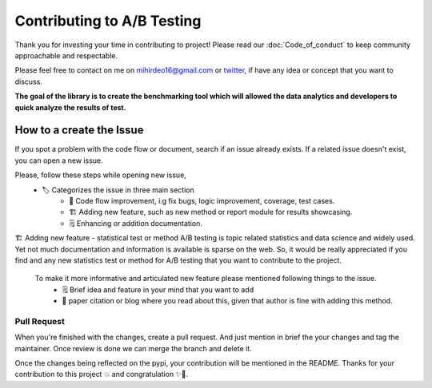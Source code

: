 =============================
Contributing to A/B Testing
=============================

Thank you for investing your time in contributing to project! Please read our :doc:`Code_of_conduct` to keep community approachable and respectable.

Please feel free to contact on me on `mihirdeo16@gmail.com <mihirdeo16@gmail.com>`_ or `twitter <https://twitter.com/DeoMihir_7>`_, if have any idea or concept that you want to discuss. 

**The goal of the library is to create the benchmarking tool which will allowed the data analytics and developers to quick analyze the results of test.** 

++++++++++++++++++++++++++
How to a create the Issue
++++++++++++++++++++++++++

If you spot a problem with the code flow or document, search if an issue already exists. If a related issue doesn't exist, you can open a new issue.

Please, follow these steps while opening new issue,
 - 🏷️ Categorizes the issue in three main section
    + 🔧 Code flow improvement, i.g fix bugs, logic improvement, coverage, test cases.
    + 🏗️ Adding new feature, such as new method or report module for results showcasing.
    + 🗒️ Enhancing or addition documentation.


🏗️ Adding new feature - statistical test or method
A/B testing is topic related statistics and data science and widely used. Yet not much documentation and information is available is sparse on the web. So, it would be really appreciated if you find and any new statistics test or method for A/B testing that you want to contribute to the project. 

 To make it more informative and articulated new feature please mentioned following things to the issue.
  + 🗒️ Brief idea and feature in your mind that you want to add
  + 🔬 paper citation or blog where you read about this, given that author is fine with adding this method.
 


Pull Request
````````````````````
When you're finished with the changes, create a pull request. And just mention in brief the your changes and tag the maintainer. Once review is done we can merge the branch and delete it.

Once the changes being reflected on the pypi, your contribution will be mentioned in the README.
Thanks for your contribution to this project 💥 and congratulation ✨🎉.

